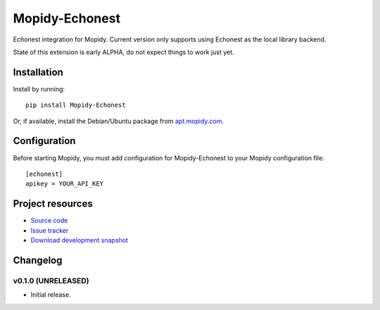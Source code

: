 ****************************
Mopidy-Echonest
****************************

.. image:: https://img.shields.io/pypi/v/Mopidy-Echonest.svg?style=flat
    :target: https://pypi.python.org/pypi/Mopidy-Echonest/
    :alt: Latest PyPI version

.. image:: https://img.shields.io/pypi/dm/Mopidy-Echonest.svg?style=flat
    :target: https://pypi.python.org/pypi/Mopidy-Echonest/
    :alt: Number of PyPI downloads

.. image:: https://img.shields.io/travis/adamcik/mopidy-echonest/master.png?style=flat
    :target: https://travis-ci.org/adamcik/mopidy-echonest
    :alt: Travis CI build status

.. image:: https://img.shields.io/coveralls/adamcik/mopidy-echonest/master.svg?style=flat
   :target: https://coveralls.io/r/adamcik/mopidy-echonest?branch=master
   :alt: Test coverage

Echonest integration for Mopidy. Current version only supports using Echonest
as the local library backend.

State of this extension is early ALPHA, do not expect things to work just yet.

Installation
============

Install by running::

    pip install Mopidy-Echonest

Or, if available, install the Debian/Ubuntu package from `apt.mopidy.com
<http://apt.mopidy.com/>`_.


Configuration
=============

Before starting Mopidy, you must add configuration for
Mopidy-Echonest to your Mopidy configuration file::

    [echonest]
    apikey = YOUR_API_KEY


Project resources
=================

- `Source code <https://github.com/adamcik/mopidy-echonest>`_
- `Issue tracker <https://github.com/adamcik/mopidy-echonest/issues>`_
- `Download development snapshot <https://github.com/adamcik/mopidy-echonest/archive/master.tar.gz#egg=Mopidy-Echonest-dev>`_


Changelog
=========

v0.1.0 (UNRELEASED)
----------------------------------------

- Initial release.
